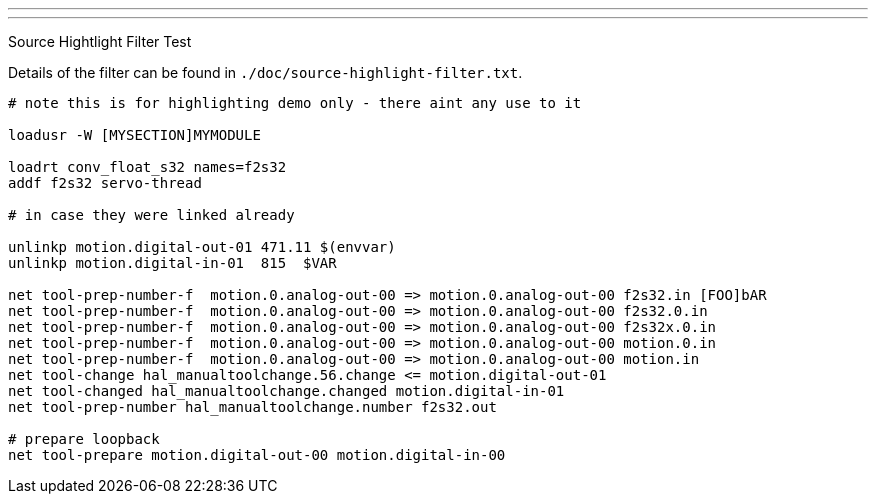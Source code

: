 ---
---

:skip-front-matter:

Source Hightlight Filter Test
//__=============================

// for now, PDF's cant have highlighted ini,hal or ngc files
// for brave souls: extend /usr/share/texmf-texlive/tex/latex/listings/lstlang1.sty
// and make it a local copy in the current directory
// HTML works fine

// these attributes must come after the document title, to work around a bug in asciidoc 8.6.6
:ini: {basebackend@docbook:'':ini}
:hal: {basebackend@docbook:'':hal}
:ngc: {basebackend@docbook:'':ngc}

// begin a listing of ini/hal/ngc files like so:
//[source,{ini}]
//[source,{hal}]
//[source,{ngc}]

Details of the filter can be found in
`./doc/source-highlight-filter.txt`.

[source,{hal}]
---------------------------------------------------------------------
# note this is for highlighting demo only - there aint any use to it

loadusr -W [MYSECTION]MYMODULE

loadrt conv_float_s32 names=f2s32
addf f2s32 servo-thread

# in case they were linked already

unlinkp motion.digital-out-01 471.11 $(envvar)
unlinkp motion.digital-in-01  815  $VAR

net tool-prep-number-f  motion.0.analog-out-00 => motion.0.analog-out-00 f2s32.in [FOO]bAR
net tool-prep-number-f  motion.0.analog-out-00 => motion.0.analog-out-00 f2s32.0.in
net tool-prep-number-f  motion.0.analog-out-00 => motion.0.analog-out-00 f2s32x.0.in
net tool-prep-number-f  motion.0.analog-out-00 => motion.0.analog-out-00 motion.0.in
net tool-prep-number-f  motion.0.analog-out-00 => motion.0.analog-out-00 motion.in
net tool-change hal_manualtoolchange.56.change <= motion.digital-out-01
net tool-changed hal_manualtoolchange.changed motion.digital-in-01
net tool-prep-number hal_manualtoolchange.number f2s32.out

# prepare loopback
net tool-prepare motion.digital-out-00 motion.digital-in-00
---------------------------------------------------------------------

